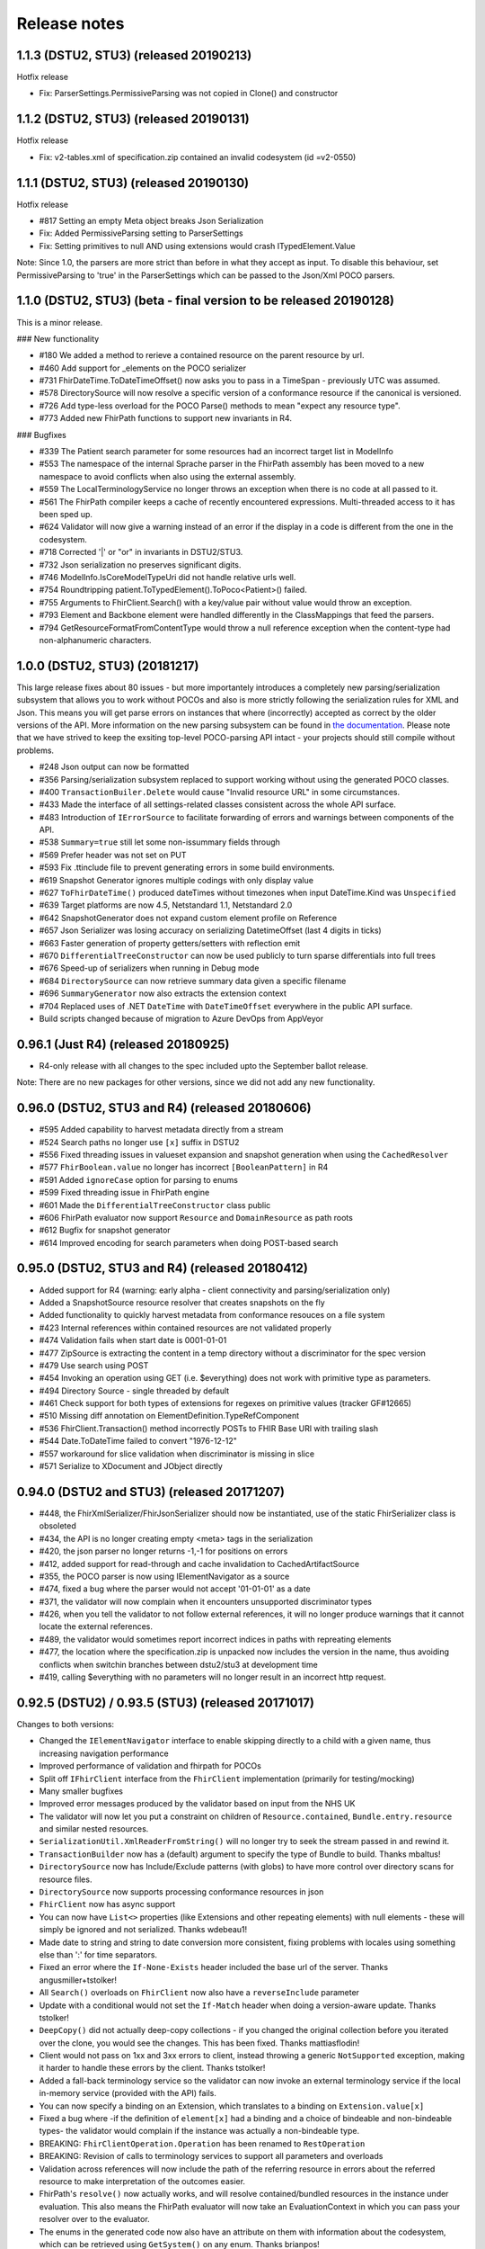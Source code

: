 .. _api_releasenotes:

=============
Release notes
=============
.. _api_releasenotes_1.1.0:

1.1.3 (DSTU2, STU3) (released 20190213)
---------------------------------------
Hotfix release

- Fix: ParserSettings.PermissiveParsing was not copied in Clone() and constructor

1.1.2 (DSTU2, STU3) (released 20190131)
---------------------------------------
Hotfix release

- Fix: v2-tables.xml of specification.zip contained an invalid codesystem (id =v2-0550)


1.1.1 (DSTU2, STU3) (released 20190130)
---------------------------------------
Hotfix release

- #817 Setting an empty Meta object breaks Json Serialization
- Fix: Added PermissiveParsing setting to ParserSettings
- Fix: Setting primitives to null AND using extensions would crash ITypedElement.Value

Note: Since 1.0, the parsers are more strict than before in what they accept as input. To disable this behaviour, set PermissiveParsing to 'true'
in the ParserSettings which can be passed to the Json/Xml POCO parsers.


1.1.0 (DSTU2, STU3) (beta - final version to be released 20190128)
------------------------------------------------------------------
This is a minor release.

### New functionality

- #180 We added a method to rerieve a contained resource on the parent resource by url.
- #460 Add support for _elements on the POCO serializer
- #731 FhirDateTime.ToDateTimeOffset() now asks you to pass in a TimeSpan - previously UTC was assumed.
- #578 DirectorySource will now resolve a specific version of a conformance resource if the canonical is versioned.
- #726 Add type-less overload for the POCO Parse() methods to mean "expect any resource type".
- #773 Added new FhirPath functions to support new invariants in R4.

### Bugfixes

- #339 The Patient search parameter for some resources had an incorrect target list in ModelInfo
- #553 The namespace of the internal Sprache parser in the FhirPath assembly has been moved to a new namespace to avoid conflicts when also using the external assembly.
- #559 The LocalTerminologyService no longer throws an exception when there is no code at all passed to it.
- #561 The FhirPath compiler keeps a cache of recently encountered expressions. Multi-threaded access to it has been sped up.
- #624 Validator will now give a warning instead of an error if the display in a code is different from the one in the codesystem.
- #718 Corrected '|' or "or" in invariants in DSTU2/STU3.
- #732 Json serialization no preserves significant digits.
- #746 ModelInfo.IsCoreModelTypeUri did not handle relative urls well.
- #754 Roundtripping patient.ToTypedElement().ToPoco<Patient>() failed.
- #755 Arguments to FhirClient.Search() with a key/value pair without value would throw an exception.
- #793 Element and Backbone element were handled differently in the ClassMappings that feed the parsers.
- #794 GetResourceFormatFromContentType would throw a null reference exception when the content-type had non-alphanumeric characters.

.. _api_releasenotes_1.0.0:

1.0.0 (DSTU2, STU3) (20181217)
---------------------------------------------------------

This large release fixes about 80 issues - but more importantely introduces a completely new parsing/serialization subsystem that
allows you to work without POCOs and also is more strictly following the serialization rules for XML and Json. This means you will
get parse errors on instances that where (incorrectly) accepted as correct by the older versions of the API. More information on
the new parsing subsystem can be found in `the documentation <http://docs.simplifier.net/fhirnetapi/parsing.html>`__. Please note that
we have strived to keep the exsiting top-level POCO-parsing API intact - your projects should still compile without problems.

- #248 Json output can now be formatted
- #356 Parsing/serialization subsystem replaced to support working without using the generated POCO classes.
- #400 ``TransactionBuiler.Delete`` would cause "Invalid resource URL" in some circumstances.
- #433 Made the interface of all settings-related classes consistent across the whole API surface.
- #483 Introduction of ``IErrorSource`` to facilitate forwarding of errors and warnings between components of the API.
- #538 ``Summary=true`` still let some non-issummary fields through
- #569 Prefer header was not set on PUT
- #593 Fix .ttinclude file to prevent generating errors in some build environments.
- #619 Snapshot Generator ignores multiple codings with only display value
- #627 ``ToFhirDateTime()`` produced dateTimes without timezones when input DateTime.Kind was ``Unspecified``
- #639 Target platforms are now 4.5, Netstandard 1.1, Netstandard 2.0
- #642 SnapshotGenerator does not expand custom element profile on Reference
- #657 Json Serializer was losing accuracy on serializing DatetimeOffset (last 4 digits in ticks)
- #663 Faster generation of property getters/setters with reflection emit
- #670 ``DifferentialTreeConstructor`` can now be used publicly to turn sparse differentials into full trees
- #676 Speed-up of serializers when running in Debug mode
- #684 ``DirectorySource`` can now retrieve summary data given a specific filename
- #696 ``SummaryGenerator`` now also extracts the extension context
- #704 Replaced uses of .NET ``DateTime`` with ``DateTimeOffset`` everywhere in the public API surface.
- Build scripts changed because of migration to Azure DevOps from AppVeyor

.. _api_releasenotes_0961:

0.96.1 (Just R4) (released 20180925)
-----------------------------------------------
- R4-only release with all changes to the spec included upto the September ballot release.

Note: There are no new packages for other versions, since we did not add any new functionality.

.. _api_releasenotes_0960:

0.96.0 (DSTU2, STU3 and R4) (released 20180606)
-----------------------------------------------
- #595 Added capability to harvest metadata directly from a stream
- #524 Search paths no longer use ``[x]`` suffix in DSTU2
- #556 Fixed threading issues in valueset expansion and snapshot generation when using the ``CachedResolver``
- #577 ``FhirBoolean.value`` no longer has incorrect ``[BooleanPattern]`` in R4
- #591 Added ``ignoreCase`` option for parsing to enums
- #599 Fixed threading issue in FhirPath engine
- #601 Made the ``DifferentialTreeConstructor`` class public
- #606 FhirPath evaluator now support ``Resource`` and ``DomainResource`` as path roots
- #612 Bugfix for snapshot generator
- #614 Improved encoding for search parameters when doing POST-based search

.. _api_releasenotes_0950:

0.95.0 (DSTU2, STU3 and R4) (released 20180412)
-----------------------------------------------
- Added support for R4 (warning: early alpha - client connectivity and parsing/serialization only)
- Added a SnapshotSource resource resolver that creates snapshots on the fly
- Added functionality to quickly harvest metadata from conformance resouces on a file system

- #423 Internal references within contained resources are not validated properly
- #474 Validation fails when start date is 0001-01-01
- #477 ZipSource is extracting the content in a temp directory without a discriminator for the spec version
- #479 Use search using POST
- #454 Invoking an operation using GET (i.e. $everything) does not work with primitive type as parameters. 
- #494 Directory Source - single threaded by default
- #461 Check support for both types of extensions for regexes on primitive values (tracker GF#12665)
- #510 Missing diff annotation on ElementDefinition.TypeRefComponent
- #536 FhirClient.Transaction() method incorrectly POSTs to FHIR Base URl with trailing slash
- #544 Date.ToDateTime failed to convert "1976-12-12"
- #557 workaround for slice validation when discriminator is missing in slice
- #571 Serialize to XDocument and JObject directly

0.94.0 (DSTU2 and STU3) (released 20171207)
-------------------------------------------
- #448, the FhirXmlSerializer/FhirJsonSerializer should now be instantiated, use of the static FhirSerializer class is obsoleted
- #434, the API is no longer creating empty <meta> tags in the serialization
- #420, the json parser no longer returns -1,-1 for positions on errors
- #412, added support for read-through and cache invalidation to CachedArtifactSource
- #355, the POCO parser is now using IElementNavigator as a source
- #474, fixed a bug where the parser would not accept '01-01-01' as a date
- #371, the validator will now complain when it encounters unsupported discriminator types
- #426, when you tell the validator to not follow external references, it will no longer produce warnings that it cannot locate the external references.
- #489, the validator would sometimes report incorrect indices in paths with repreating elements
- #477, the location where the specification.zip is unpacked now includes the version in the name, thus avoiding conflicts when switchin branches between dstu2/stu3 at development time
- #419, calling $everything with no parameters will no longer result in an incorrect http request.


0.92.5 (DSTU2) / 0.93.5 (STU3) (released 20171017)
--------------------------------------------------

Changes to both versions:

- Changed the ``IElementNavigator`` interface to enable skipping directly to a child with a given name, thus increasing navigation performance 
- Improved performance of validation and fhirpath for POCOs
- Split off ``IFhirClient`` interface from the ``FhirClient`` implementation (primarily for testing/mocking)
- Many smaller bugfixes
- Improved error messages produced by the validator based on input from the NHS UK
- The validator will now let you put a constraint on children of ``Resource.contained``, ``Bundle.entry.resource`` and similar nested resources.
- ``SerializationUtil.XmlReaderFromString()`` will no longer try to seek the stream passed in and rewind it.
- ``TransactionBuilder`` now has a (default) argument to specify the type of Bundle to build. Thanks mbaltus!
- ``DirectorySource`` now has Include/Exclude patterns (with globs) to have more control over directory scans for resource files.
- ``DirectorySource`` now supports processing conformance resources in json
- ``FhirClient`` now has async support
- You can now have ``List<>`` properties (like Extensions and other repeating elements) with null elements - these will simply be ignored and not serialized. Thanks wdebeau1!
- Made date to string and string to date conversion more consistent, fixing problems with locales using something else than ':' for time separators.
- Fixed an error where the ``If-None-Exists`` header included the base url of the server. Thanks angusmiller+tstolker!
- All ``Search()`` overloads on ``FhirClient`` now also have a ``reverseInclude`` parameter
- Update with a conditional would not set the ``If-Match`` header when doing a version-aware update. Thanks tstolker!
- ``DeepCopy()`` did not actually deep-copy collections - if you changed the original collection before you iterated over the clone, you would see the changes. This has been fixed. Thanks mattiasflodin!
- Client would not pass on 1xx and 3xx errors to client, instead throwing a generic ``NotSupported`` exception, making it harder to handle these errors by the client. Thanks tstolker!
- Added a fall-back terminology service so the validator can now invoke an external terminology service if the local in-memory service (provided with the API)  fails.
- You can now specify a binding on an Extension, which translates to a binding on ``Extension.value[x]``
- Fixed a bug where -if the definition of ``element[x]`` had a binding and a choice of bindeable and non-bindeable types- the validator would complain if the instance was actually a non-bindeable type.
- BREAKING: ``FhirClientOperation.Operation`` has been renamed to ``RestOperation``
- BREAKING: Revision of calls to terminology services to support all parameters and overloads
- Validation across references will now include the path of the referring resource in errors about the referred resource to make interpretation of the outcomes easier.
- FhirPath's ``resolve()`` now actually works, and will resolve contained/bundled resources in the instance under evaluation. This also means the FhirPath evaluator will now take an EvaluationContext in which you can pass your resolver over to the evaluator.
- The enums in the generated code now also have an attribute on them with information about the codesystem, which can be retrieved using ``GetSystem()`` on any enum. Thanks brianpos!
- Added a few specific ``[Serializable]`` attributes to make the POCOs serializable with the Microsoft Orleans serializer. Thanks alexmarchis!
- Several improvements & bug fixes on the SnapshotGenerator
- Fixed handling of non-fhir json files in the conformance directory.
- Fixed ``eld-16`` constraint, which used an invalid regex escape ``(\_)``
- Now using the new NuGet 3.3 ``<contentFiles>`` tag to replace the (failing) ``install.ps1``, so a) you'll get the new ``specification.zip`` transitively in dependent projects and b) the build action will be correctly set.

DSTU2: 
	• Fixed small errors in the generated ConstraintComponent properties, giving more correct validation results

DSTU3:
	• Fixes to the snapshot generator to create better ElementDefinition ids
	• _sort parameter now uses STU3 format (_sort=a,-b,c) instead of modifier
	• You can now set the preferred return to OperationOutcome. Thanks cknaap!
	• You can now request the server to notify the client about unsupported search parameters. Thanks tstolker!


Changes to the DSTU2 version:

* Fixed small errors in the generated ``ConstraintComponent`` properties, giving more correct validation results

Changes to the STU3 version:

* Fixes to the snapshot generator to create better ``ElementDefinition`` ids
* ``_sort`` parameter now uses STU3 format ``(_sort=a,-b,c)`` instead of modifier
* You can now set the preferred return to ``OperationOutcome``. Thanks cknaap!
* You can now request the server to notify the client about unsupported search parameters. Thanks tstolker!

0.90.6 (released 20160915)
--------------------------

* Fix: FhirClient will no longer always add `_summary=false` to search queries
* Fix: FhirClient will not throw parse errors anymore if the server indicated a non-success status (i.e. a 406)

0.90.5 (released 20160804)
--------------------------

* Enhancement: Portable45 target includes support for validation, and no longer depends on Silverlight 5 SDK. Thanks Tilo!
* Enhancement: Support for serialization where ``_summary=data`` (and automatically adds the Subsetted flag - temporarily adds the Tag then removes after serialization, if it wasn't there already)
* Enhancement: Added Debugger Displays for commonly used types
* Enhancement: Debugger Display for BundleEntries to show the HttpMethod and FullURL
* Enhancement: Additional method ``public static bool IsKnownResource(FhirDefinedType type)`` in ModelInfo (Thanks Marten)
* Enhancement: You can (and should) now create an instance of a ``FhirXmlParser`` or ``FhirJsonParser`` instead of using the static methods on ``FhirParser``, so you can set error policies per instance. 
* Enhancement: Introduced ``ParserSettings`` to configure parser on a per-instance basis:

.. code-block:: csharp

  FhirXmlParser parser = new FhirXmlParser(new ParserSettings { AcceptUnknownMembers = true });
  var patient = parser.Parse<Patient>(xmlWithPatientData);

* Enhancement: Introduced a setting to allow parser to parse (and serialize) unrecognized enumeration values. Use `Code<T>.ObjectValue` to get to get/set the string as it was encountered in the stream. The FhirClient now has a `ParserSettings` property to manage the parser used by the `FhirClient`.
* Enhancement: By popular demand: re-introduced `FhirClient.Refresh()`
* Enhancement: Snapshot generator now supports all DSTU2 features (re-slicing limited to extensions)

.. code-block:: csharp 

  ArtifactResolver source = ArtifactResolver.CreateCachedDefault();
  var settings = new SnapshotGeneratorSettings { IgnoreMissingTypeProfiles = true };
  StructureDefinition profile;

  var generator = new SnapshotGenerator(source, _settings);
  generator.Generate(profile);

* Fix: Status 500 from a FHIR server with an HTML error message results in a FhirOperationException, not a FormatException. Thanks Tilo!
* Fix: `Code<T>` did not correctly implement `IsExactly()` and `Matches()`
* Fix: Now parses enumeration values with a member called "Equals" correctly.
* Fix: `Base.TypeName` would return incorrect name "Element" for Primitives and Code<T> (codes with enumerated values)
* And of course numerous bugfixes and code cleanups.

0.90.4 (released 20160105)
--------------------------

* Enhancement: Additional Extension methods for converting native types to/from FHIR types

.. code-block:: csharp
  
  public static DateTime? ToDateTime(this Model.FhirDateTime me)
  public static DateTime? ToDateTime(this Model.Date me)
  public static string ToFhirDate(this System.DateTime me)
  public static string ToFhirDateTime(this System.DateTime me)
  public static string ToFhirId(this System.Guid me)

* Enhancement: Added the `SnapshotGenerator` class to turn differential representations of a StructureDefinition into a snapshot. Note: we're still working with the Java and HAPI people to get the snapshots 100% compatible. 
* Breaking change: All `BackboneElement` derived classes are now named as found on `BackboneElement <http://hl7.org/fhir/backboneelement.html#summary>`__ page in the specification, under the specializations heading.
  Usual fix for this will be removing the resource typename prefix from the classname, e.g. Bundle.BundleEntryComponent -> Bundle.EntryComponent
* Fix: Elements are not serialized correctly in summary mode
* Fix: Validate Operation does not work
* Fix: DeepCopy does not work on Careplan f201
* Fix: SearchParameters in ModelInfo are missing/have invalid Target values

From this version on, the model is now code generated using T4 templates within the build from the specification profile files (profiles-resources.xml, profiles-types.xml, search-parameters.xml and expansions.xml)


0.90.3 (released 20151201)
--------------------------

* Enhancement: IConformanceResource now also exposes the xxxElement members. Thanks, wmrutten!
* Enhancement: Parameters.GetSingleValue<> now accepts non-primtives as generic param. Thanks, yunwang!
* Enhancement: ContentType.GetResourceFormatFromContentType now supports charset information. Thanks, CorinaCiocanea!
* Enhancement: Operations can now be invoked using GET
* Fix: Small code analysis fixes. Thanks, bnantz!
* Fix: SearchParams now supports `_sort` without modifiers. Thanks, sunvenu!
* Fix: FhirClient: The "Prefer" header was never set. Thanks, CorinaCiocanea!
* Fix: FhirClient could not handle spurious OperationOutcome results on successful POST/PUT when Prefer=minimal. Thanks, CorinaCiocanea!
* Fix: Json serializer serialized decimal value "6" to "6.0". Thanks, CorinaCiocanea!
* Fix: Json serializer now retains full precision of decimal on roundtrip.
* Fix: ETag header was not correctly parsed. Thanks, CorinaCiocanea! 
* Fix: Parameters with an "=" in the value (like pre-DSTU2 =<=) would become garbled when doing FhirClient.Continue(). Thanks rtaixghealth!
* Fix: FhirClient.Meta() operations will use GET and return Meta (not Parameters)


0.90.2
------

* Added support for $translate operations on ConceptMap
* Added support for the changed _summary parameter
* ArtifactResolver can now resolve ValueSets based on system
* The CachedArtifactSource is now thread-safe


0.90.0
------

* Updated the model to be compatible with DSTU2 (1.0.1)
* Added support for comments in Json
* Fixed a bug where elements called 'value' in Json could not have extensions or comments
* FhirClient now returns the status code in an OperationException
* Bugfixes


0.50.2
------

* Many bug and stability fixes
* ReturnFullResource will not only set the Prefer header, but will do a subsequent read if the server ignores the Prefer header.
* Client will accept 4xx and 5xx responses when the server does not return an OperationOutcome
* Client gives clearer errors when the server returns HTML instead of xml/json 
* Call signatures for `OnBeforeRequest` and `OnAfterResponse` have been changed to give low-level access to body and native .NET objects. OnAfterResponse will now be called even if request failed or if response has parsing errors.
* The FhirClient has a full set of new LastXXX properties which return the last received status/resource/body.
* Serializers now correctly serialize the contents of a Bundle, even if summary=true



0.20.2
------

* FhirClient updated to handle conditional create/read/update, Preference header
* Introduction of TransactionBuilder class to easily compose Bundles containing transactions
* Model classes updated to the latest DSTU2 changes
* Serialization of extensions back to "DSTU1" style (as agreed in San Antonio)


0.20.1
------

* Added support for async


0.20.0
------

* This is the new DSTU2 release
* Supports the new DSTU2 resources and DSTU2 serialization
* Uses the new DSTU2 class hierarchy with Base, Resource, DomainResource and Bundle
* Further alignment between the Java RM and HAPI
* Support for using the DSTU2 Operation framework
* Many API improvements, including:

 * deep compare (IsExactly) and deep copy (DeepCopy)
 * Collections will be created on-demand, so you can just do patient.Name.Add() without having to set patient.Name to a collection first

* Note: support for .NET 4.0 has been dropped, we support .NET 4.5 and PCL 4.5


0.11.1
------

* Project now contains two assemblies: a "lightweight" core assembly (available across all platforms) and an additional library with profile and validation support.
* Added an XmlNs class with constants for all relevant xml namespaces used in FHIR
* Added `JsonXPathNavigator` to execute XPath statements over a FHIR-Json based document
* Added a new `Hl7.Fhir.Specification.Source` namespace that contains an `ArtifactResolver` class to obtain schema files, profiles and valuesets by uri or id. This class will read the provided validation.zip for the core artifacts. For more info see [here](artifacts.html).
* Changed `FhirUri` to use string internally, rather than the Uri class to guarantee round-trips and avoid url normalization issues
* All Resources and datatypes now support deep-copying using the `DeepCopy()` and `CopyTo()` methods.
* FhirClient supports `OnBeforeRequest` and `OnAfterRequest` hooks to enable the developer to plug in authentication.
* All primitives support `IsValidValue()` to check input against the constraints for FHIR primitives
* Models are up-to-date with FHIR 0.82
* And of course we fixed numerous bugs brought forward by the community


0.10.0
------


* There's a new `FhirParser.ParseQueryFromUriParameters()` function to parse URL parameters into a FHIR `Query` resource
* The Model classes now implements `INotifyPropertyChanged`
* FhirSerializer supports writing just the summary view of resources
* Model elements of type ResourceReference now have an additional `ReferencesAttribute` (metadata) that indicates the resource names a reference can point to
* ModelInfo now has information telling you which FHIR primitive types map to which .NET Model types (this only used to work for complex datatypes and resources before)
* We now support both .NET 4.0, .NET 4.5 and Portable Class Libraries 4.5
* For .NET 4.5, the FhirClient supports methods with the async signature
* All assemblies now have their associated xml documentation files bundled in the NuGet package
* Models are up-to-date with FHIR 0.80, DSTU build 2408


0.9.5
-----

This release brings the .NET FHIR library up-to-date with the FHIR DSTU (0.8) version. Additionally, some major changes have been carried out:

* There is now *some* documentation
* The `FhirClient` calls have been changed after feedback of the early users. The most important changes are:

 * The `Read()` call now accepts relative and absolute uri's as a parameter, so you can now do, say, a `Read(obs.subject.Reference)`. This means however that the old calling syntax like `Read("4")` cannot be used anymore, you need to pass at least a correct relative path like `Read("Patient/4")`.
 * Since the FHIR `create` and `update` operations don't return a body anymore, by default the return value of `Create()` and `Update()` will be an empty `ResourceEntry`. If you specify the `refresh` parameter however, the FHIR client will immediately issue a read, to get the latest updated version from the server.
 * The `Search()` signature has been simplified. You can now either use a very basic syntax (like `Search(new string[] {"name=john"})`), or switch to using the `Query` resource, which `Search()` now accepts as a (single) parameter as well.

* The validator has been renamed to `FhirValidator` and now behaves like the standard .NET validators: it validates one level deep only. To validate an object and it's children (e.g. a Bundle and all its entries and all its nested components and contained resources), specify the new `recursive` parameter.
* The validator will now validate the XHtml according to the restricted FHIR schema, so active content is disallowed. 
* The library now *incorporates* the 0.8 version of the Resources. This means that developers using the API's source distribution need only to compile the project to have all necessary parts, there is no longer a dependency on the Model assembly compiled as part of publication. Note too that the distribution contains the 0.8 resources *only* (so, no more `Appointment` resources, etc.).
* The library no longer uses the .NET portable class libraries and is based on the normal .NET 4.0 profile. The portable class libraries proved still too unfinished to use comfortably. We've fallen back on conditional compiles for Windows Phone support. Cross-platform compilation has not been rigorously tested.
* After being updated continuously over the past two years, the FHIR client needed a big refactoring. The code should be readable again.


Before
------

Is history. If you really want, you can read the SVN and Git logs.
